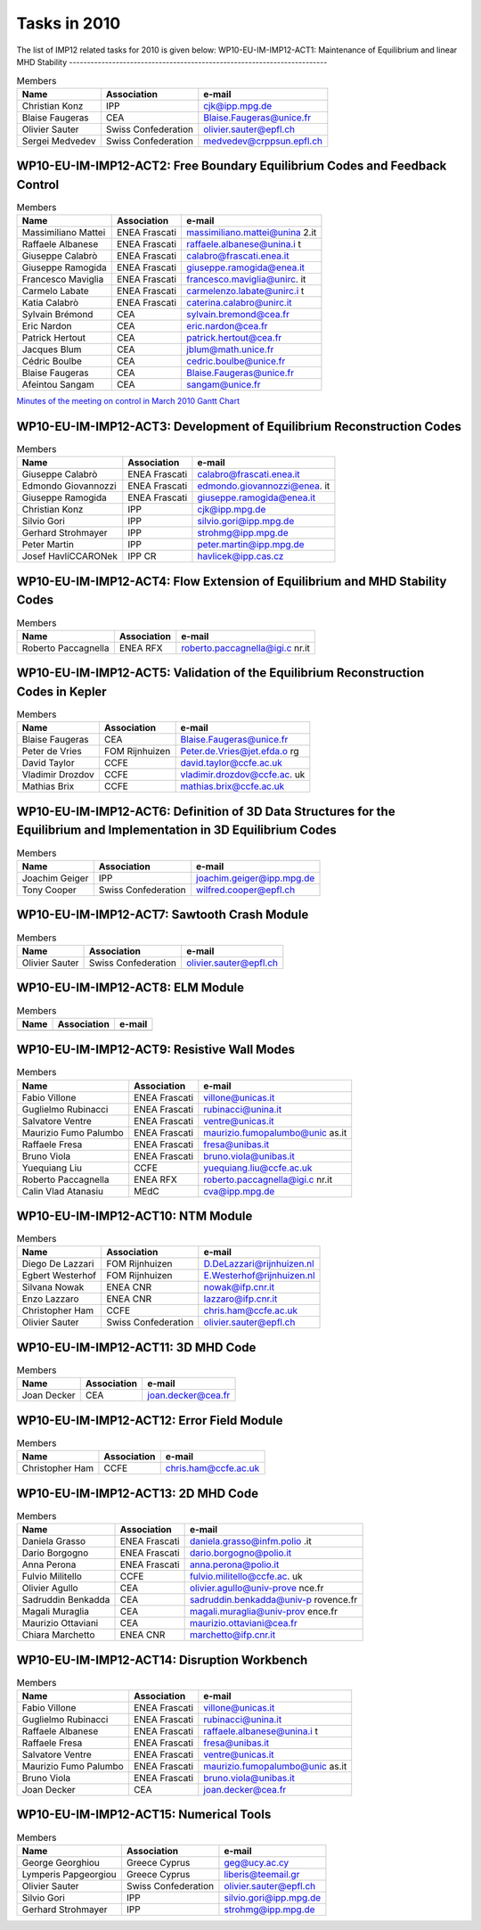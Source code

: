 .. _imp12_tasks_2010:

Tasks in 2010
=============

The list of IMP12 related tasks for 2010 is given below:
WP10-EU-IM-IMP12-ACT1: Maintenance of Equilibrium and linear MHD Stability
------------------------------------------------------------------------

.. table:: Members

   +-----------------+------------------------+---------------------------+
   | Name            | Association            | e-mail                    |
   +=================+========================+===========================+
   | Christian Konz  | IPP                    | cjk@ipp.mpg.de            |
   +-----------------+------------------------+---------------------------+
   | Blaise Faugeras | CEA                    | Blaise.Faugeras@unice.fr  |
   +-----------------+------------------------+---------------------------+
   | Olivier Sauter  | Swiss Confederation    | olivier.sauter@epfl.ch    |
   +-----------------+------------------------+---------------------------+
   | Sergei Medvedev | Swiss Confederation    | medvedev@crppsun.epfl.ch  |
   +-----------------+------------------------+---------------------------+

WP10-EU-IM-IMP12-ACT2: Free Boundary Equilibrium Codes and Feedback Control
-------------------------------------------------------------------------

.. table:: Members

   +-----------------+------------------------+---------------------------+
   | Name            | Association            | e-mail                    |
   +=================+========================+===========================+
   | Massimiliano    | ENEA Frascati          | massimiliano.mattei@unina |
   | Mattei          |                        | 2.it                      |
   +-----------------+------------------------+---------------------------+
   | Raffaele        | ENEA Frascati          | raffaele.albanese@unina.i |
   | Albanese        |                        | t                         |
   +-----------------+------------------------+---------------------------+
   | Giuseppe        | ENEA Frascati          | calabro@frascati.enea.it  |
   | Calabrò         |                        |                           |
   +-----------------+------------------------+---------------------------+
   | Giuseppe        | ENEA Frascati          | giuseppe.ramogida@enea.it |
   | Ramogida        |                        |                           |
   +-----------------+------------------------+---------------------------+
   | Francesco       | ENEA Frascati          | francesco.maviglia@unirc. |
   | Maviglia        |                        | it                        |
   +-----------------+------------------------+---------------------------+
   | Carmelo Labate  | ENEA Frascati          | carmelenzo.labate@unirc.i |
   |                 |                        | t                         |
   +-----------------+------------------------+---------------------------+
   | Katia Calabrò   | ENEA Frascati          | caterina.calabro@unirc.it |
   +-----------------+------------------------+---------------------------+
   | Sylvain Brémond | CEA                    | sylvain.bremond@cea.fr    |
   +-----------------+------------------------+---------------------------+
   | Eric Nardon     | CEA                    | eric.nardon@cea.fr        |
   +-----------------+------------------------+---------------------------+
   | Patrick Hertout | CEA                    | patrick.hertout@cea.fr    |
   +-----------------+------------------------+---------------------------+
   | Jacques Blum    | CEA                    | jblum@math.unice.fr       |
   +-----------------+------------------------+---------------------------+
   | Cédric Boulbe   | CEA                    | cedric.boulbe@unice.fr    |
   +-----------------+------------------------+---------------------------+
   | Blaise Faugeras | CEA                    | Blaise.Faugeras@unice.fr  |
   +-----------------+------------------------+---------------------------+
   | Afeintou Sangam | CEA                    | sangam@unice.fr           |
   +-----------------+------------------------+---------------------------+

`Minutes of the meeting on control in March
2010 <../imports/imp12_EU-IM_meeting_on_control_23_03_2010.pdf>`__ `Gantt
Chart <../imports/imp12_Control_gantt_chart.pdf>`__

WP10-EU-IM-IMP12-ACT3: Development of Equilibrium Reconstruction Codes
--------------------------------------------------------------------

.. table:: Members

   +-----------------+------------------------+---------------------------+
   | Name            | Association            | e-mail                    |
   +=================+========================+===========================+
   | Giuseppe        | ENEA Frascati          | calabro@frascati.enea.it  |
   | Calabrò         |                        |                           |
   +-----------------+------------------------+---------------------------+
   | Edmondo         | ENEA Frascati          | edmondo.giovannozzi@enea. |
   | Giovannozzi     |                        | it                        |
   +-----------------+------------------------+---------------------------+
   | Giuseppe        | ENEA Frascati          | giuseppe.ramogida@enea.it |
   | Ramogida        |                        |                           |
   +-----------------+------------------------+---------------------------+
   | Christian Konz  | IPP                    | cjk@ipp.mpg.de            |
   +-----------------+------------------------+---------------------------+
   | Silvio Gori     | IPP                    | silvio.gori@ipp.mpg.de    |
   +-----------------+------------------------+---------------------------+
   | Gerhard         | IPP                    | strohmg@ipp.mpg.de        |
   | Strohmayer      |                        |                           |
   +-----------------+------------------------+---------------------------+
   | Peter Martin    | IPP                    | peter.martin@ipp.mpg.de   |
   +-----------------+------------------------+---------------------------+
   | Josef           | IPP CR                 | havlicek@ipp.cas.cz       |
   | HavlíCCARONek   |                        |                           |
   +-----------------+------------------------+---------------------------+

WP10-EU-IM-IMP12-ACT4: Flow Extension of Equilibrium and MHD Stability Codes
--------------------------------------------------------------------------

.. table:: Members

   +-----------------+------------------------+---------------------------+
   | Name            | Association            | e-mail                    |
   +=================+========================+===========================+
   | Roberto         | ENEA RFX               | roberto.paccagnella@igi.c |
   | Paccagnella     |                        | nr.it                     |
   +-----------------+------------------------+---------------------------+

WP10-EU-IM-IMP12-ACT5: Validation of the Equilibrium Reconstruction Codes in Kepler
---------------------------------------------------------------------------------

.. table:: Members

   +-----------------+------------------------+---------------------------+
   | Name            | Association            | e-mail                    |
   +=================+========================+===========================+
   | Blaise Faugeras | CEA                    | Blaise.Faugeras@unice.fr  |
   +-----------------+------------------------+---------------------------+
   | Peter de Vries  | FOM Rijnhuizen         | Peter.de.Vries@jet.efda.o |
   |                 |                        | rg                        |
   +-----------------+------------------------+---------------------------+
   | David Taylor    | CCFE                   | david.taylor@ccfe.ac.uk   |
   +-----------------+------------------------+---------------------------+
   | Vladimir        | CCFE                   | vladimir.drozdov@ccfe.ac. |
   | Drozdov         |                        | uk                        |
   +-----------------+------------------------+---------------------------+
   | Mathias Brix    | CCFE                   | mathias.brix@ccfe.ac.uk   |
   +-----------------+------------------------+---------------------------+

WP10-EU-IM-IMP12-ACT6: Definition of 3D Data Structures for the Equilibrium and Implementation in 3D Equilibrium Codes
--------------------------------------------------------------------------------------------------------------------

.. table:: Members

   +-----------------+------------------------+---------------------------+
   | Name            | Association            | e-mail                    |
   +=================+========================+===========================+
   | Joachim Geiger  | IPP                    | joachim.geiger@ipp.mpg.de |
   +-----------------+------------------------+---------------------------+
   | Tony Cooper     | Swiss Confederation    | wilfred.cooper@epfl.ch    |
   +-----------------+------------------------+---------------------------+

WP10-EU-IM-IMP12-ACT7: Sawtooth Crash Module
------------------------------------------

.. table:: Members

   +-----------------+------------------------+---------------------------+
   | Name            | Association            | e-mail                    |
   +=================+========================+===========================+
   | Olivier Sauter  | Swiss Confederation    | olivier.sauter@epfl.ch    |
   +-----------------+------------------------+---------------------------+

WP10-EU-IM-IMP12-ACT8: ELM Module
-------------------------------

.. table:: Members

   +-----------------+------------------------+---------------------------+
   | Name            | Association            | e-mail                    |
   +=================+========================+===========================+
   +-----------------+------------------------+---------------------------+

WP10-EU-IM-IMP12-ACT9: Resistive Wall Modes
-----------------------------------------

.. table:: Members

   +-----------------+------------------------+---------------------------+
   | Name            | Association            | e-mail                    |
   +=================+========================+===========================+
   | Fabio Villone   | ENEA Frascati          | villone@unicas.it         |
   +-----------------+------------------------+---------------------------+
   | Guglielmo       | ENEA Frascati          | rubinacci@unina.it        |
   | Rubinacci       |                        |                           |
   +-----------------+------------------------+---------------------------+
   | Salvatore       | ENEA Frascati          | ventre@unicas.it          |
   | Ventre          |                        |                           |
   +-----------------+------------------------+---------------------------+
   | Maurizio Fumo   | ENEA Frascati          | maurizio.fumopalumbo@unic |
   | Palumbo         |                        | as.it                     |
   +-----------------+------------------------+---------------------------+
   | Raffaele Fresa  | ENEA Frascati          | fresa@unibas.it           |
   +-----------------+------------------------+---------------------------+
   | Bruno Viola     | ENEA Frascati          | bruno.viola@unibas.it     |
   +-----------------+------------------------+---------------------------+
   | Yuequiang Liu   | CCFE                   | yuequiang.liu@ccfe.ac.uk  |
   +-----------------+------------------------+---------------------------+
   | Roberto         | ENEA RFX               | roberto.paccagnella@igi.c |
   | Paccagnella     |                        | nr.it                     |
   +-----------------+------------------------+---------------------------+
   | Calin Vlad      | MEdC                   | cva@ipp.mpg.de            |
   | Atanasiu        |                        |                           |
   +-----------------+------------------------+---------------------------+

WP10-EU-IM-IMP12-ACT10: NTM Module
--------------------------------

.. table:: Members

   +-----------------+------------------------+---------------------------+
   | Name            | Association            | e-mail                    |
   +=================+========================+===========================+
   | Diego De        | FOM Rijnhuizen         | D.DeLazzari@rijnhuizen.nl |
   | Lazzari         |                        |                           |
   +-----------------+------------------------+---------------------------+
   | Egbert          | FOM Rijnhuizen         | E.Westerhof@rijnhuizen.nl |
   | Westerhof       |                        |                           |
   +-----------------+------------------------+---------------------------+
   | Silvana Nowak   | ENEA CNR               | nowak@ifp.cnr.it          |
   +-----------------+------------------------+---------------------------+
   | Enzo Lazzaro    | ENEA CNR               | lazzaro@ifp.cnr.it        |
   +-----------------+------------------------+---------------------------+
   | Christopher Ham | CCFE                   | chris.ham@ccfe.ac.uk      |
   +-----------------+------------------------+---------------------------+
   | Olivier Sauter  | Swiss Confederation    | olivier.sauter@epfl.ch    |
   +-----------------+------------------------+---------------------------+

WP10-EU-IM-IMP12-ACT11: 3D MHD Code
---------------------------------

.. table:: Members

   +-----------------+------------------------+---------------------------+
   | Name            | Association            | e-mail                    |
   +=================+========================+===========================+
   | Joan Decker     | CEA                    | joan.decker@cea.fr        |
   +-----------------+------------------------+---------------------------+

WP10-EU-IM-IMP12-ACT12: Error Field Module
----------------------------------------

.. table:: Members

   +-----------------+------------------------+---------------------------+
   | Name            | Association            | e-mail                    |
   +=================+========================+===========================+
   | Christopher Ham | CCFE                   | chris.ham@ccfe.ac.uk      |
   +-----------------+------------------------+---------------------------+

WP10-EU-IM-IMP12-ACT13: 2D MHD Code
---------------------------------

.. table:: Members

   +-----------------+------------------------+---------------------------+
   | Name            | Association            | e-mail                    |
   +=================+========================+===========================+
   | Daniela Grasso  | ENEA Frascati          | daniela.grasso@infm.polio |
   |                 |                        | .it                       |
   +-----------------+------------------------+---------------------------+
   | Dario Borgogno  | ENEA Frascati          | dario.borgogno@polio.it   |
   +-----------------+------------------------+---------------------------+
   | Anna Perona     | ENEA Frascati          | anna.perona@polio.it      |
   +-----------------+------------------------+---------------------------+
   | Fulvio          | CCFE                   | fulvio.militello@ccfe.ac. |
   | Militello       |                        | uk                        |
   +-----------------+------------------------+---------------------------+
   | Olivier Agullo  | CEA                    | olivier.agullo@univ-prove |
   |                 |                        | nce.fr                    |
   +-----------------+------------------------+---------------------------+
   | Sadruddin       | CEA                    | sadruddin.benkadda@univ-p |
   | Benkadda        |                        | rovence.fr                |
   +-----------------+------------------------+---------------------------+
   | Magali Muraglia | CEA                    | magali.muraglia@univ-prov |
   |                 |                        | ence.fr                   |
   +-----------------+------------------------+---------------------------+
   | Maurizio        | CEA                    | maurizio.ottaviani@cea.fr |
   | Ottaviani       |                        |                           |
   +-----------------+------------------------+---------------------------+
   | Chiara          | ENEA CNR               | marchetto@ifp.cnr.it      |
   | Marchetto       |                        |                           |
   +-----------------+------------------------+---------------------------+

WP10-EU-IM-IMP12-ACT14: Disruption Workbench
------------------------------------------

.. table:: Members

   +-----------------+------------------------+---------------------------+
   | Name            | Association            | e-mail                    |
   +=================+========================+===========================+
   | Fabio Villone   | ENEA Frascati          | villone@unicas.it         |
   +-----------------+------------------------+---------------------------+
   | Guglielmo       | ENEA Frascati          | rubinacci@unina.it        |
   | Rubinacci       |                        |                           |
   +-----------------+------------------------+---------------------------+
   | Raffaele        | ENEA Frascati          | raffaele.albanese@unina.i |
   | Albanese        |                        | t                         |
   +-----------------+------------------------+---------------------------+
   | Raffaele Fresa  | ENEA Frascati          | fresa@unibas.it           |
   +-----------------+------------------------+---------------------------+
   | Salvatore       | ENEA Frascati          | ventre@unicas.it          |
   | Ventre          |                        |                           |
   +-----------------+------------------------+---------------------------+
   | Maurizio Fumo   | ENEA Frascati          | maurizio.fumopalumbo@unic |
   | Palumbo         |                        | as.it                     |
   +-----------------+------------------------+---------------------------+
   | Bruno Viola     | ENEA Frascati          | bruno.viola@unibas.it     |
   +-----------------+------------------------+---------------------------+
   | Joan Decker     | CEA                    | joan.decker@cea.fr        |
   +-----------------+------------------------+---------------------------+

.. _wp10_itm_imp12_act15:

WP10-EU-IM-IMP12-ACT15: Numerical Tools
-------------------------------------

.. table:: Members

   +-----------------+------------------------+---------------------------+
   | Name            | Association            | e-mail                    |
   +=================+========================+===========================+
   | George          | Greece Cyprus          | geg@ucy.ac.cy             |
   | Georghiou       |                        |                           |
   +-----------------+------------------------+---------------------------+
   | Lymperis        | Greece Cyprus          | liberis@teemail.gr        |
   | Papgeorgiou     |                        |                           |
   +-----------------+------------------------+---------------------------+
   | Olivier Sauter  | Swiss Confederation    | olivier.sauter@epfl.ch    |
   +-----------------+------------------------+---------------------------+
   | Silvio Gori     | IPP                    | silvio.gori@ipp.mpg.de    |
   +-----------------+------------------------+---------------------------+
   | Gerhard         | IPP                    | strohmg@ipp.mpg.de        |
   | Strohmayer      |                        |                           |
   +-----------------+------------------------+---------------------------+

